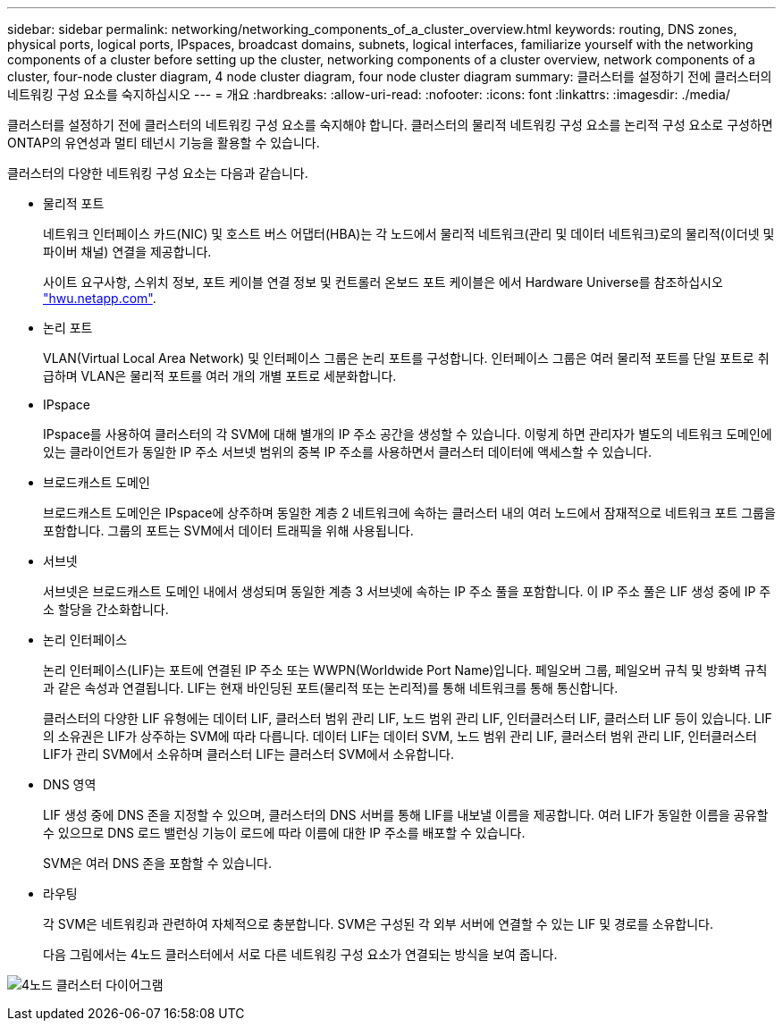 ---
sidebar: sidebar 
permalink: networking/networking_components_of_a_cluster_overview.html 
keywords: routing, DNS zones, physical ports, logical ports, IPspaces, broadcast domains, subnets, logical interfaces, familiarize yourself with the networking components of a cluster before setting up the cluster, networking components of a cluster overview, network components of a cluster, four-node cluster diagram, 4 node cluster diagram, four node cluster diagram 
summary: 클러스터를 설정하기 전에 클러스터의 네트워킹 구성 요소를 숙지하십시오 
---
= 개요
:hardbreaks:
:allow-uri-read: 
:nofooter: 
:icons: font
:linkattrs: 
:imagesdir: ./media/


[role="lead"]
클러스터를 설정하기 전에 클러스터의 네트워킹 구성 요소를 숙지해야 합니다. 클러스터의 물리적 네트워킹 구성 요소를 논리적 구성 요소로 구성하면 ONTAP의 유연성과 멀티 테넌시 기능을 활용할 수 있습니다.

클러스터의 다양한 네트워킹 구성 요소는 다음과 같습니다.

* 물리적 포트
+
네트워크 인터페이스 카드(NIC) 및 호스트 버스 어댑터(HBA)는 각 노드에서 물리적 네트워크(관리 및 데이터 네트워크)로의 물리적(이더넷 및 파이버 채널) 연결을 제공합니다.

+
사이트 요구사항, 스위치 정보, 포트 케이블 연결 정보 및 컨트롤러 온보드 포트 케이블은 에서 Hardware Universe를 참조하십시오 https://hwu.netapp.com/["hwu.netapp.com"^].

* 논리 포트
+
VLAN(Virtual Local Area Network) 및 인터페이스 그룹은 논리 포트를 구성합니다. 인터페이스 그룹은 여러 물리적 포트를 단일 포트로 취급하며 VLAN은 물리적 포트를 여러 개의 개별 포트로 세분화합니다.

* IPspace
+
IPspace를 사용하여 클러스터의 각 SVM에 대해 별개의 IP 주소 공간을 생성할 수 있습니다. 이렇게 하면 관리자가 별도의 네트워크 도메인에 있는 클라이언트가 동일한 IP 주소 서브넷 범위의 중복 IP 주소를 사용하면서 클러스터 데이터에 액세스할 수 있습니다.

* 브로드캐스트 도메인
+
브로드캐스트 도메인은 IPspace에 상주하며 동일한 계층 2 네트워크에 속하는 클러스터 내의 여러 노드에서 잠재적으로 네트워크 포트 그룹을 포함합니다. 그룹의 포트는 SVM에서 데이터 트래픽을 위해 사용됩니다.

* 서브넷
+
서브넷은 브로드캐스트 도메인 내에서 생성되며 동일한 계층 3 서브넷에 속하는 IP 주소 풀을 포함합니다. 이 IP 주소 풀은 LIF 생성 중에 IP 주소 할당을 간소화합니다.

* 논리 인터페이스
+
논리 인터페이스(LIF)는 포트에 연결된 IP 주소 또는 WWPN(Worldwide Port Name)입니다. 페일오버 그룹, 페일오버 규칙 및 방화벽 규칙과 같은 속성과 연결됩니다. LIF는 현재 바인딩된 포트(물리적 또는 논리적)를 통해 네트워크를 통해 통신합니다.

+
클러스터의 다양한 LIF 유형에는 데이터 LIF, 클러스터 범위 관리 LIF, 노드 범위 관리 LIF, 인터클러스터 LIF, 클러스터 LIF 등이 있습니다. LIF의 소유권은 LIF가 상주하는 SVM에 따라 다릅니다. 데이터 LIF는 데이터 SVM, 노드 범위 관리 LIF, 클러스터 범위 관리 LIF, 인터클러스터 LIF가 관리 SVM에서 소유하며 클러스터 LIF는 클러스터 SVM에서 소유합니다.

* DNS 영역
+
LIF 생성 중에 DNS 존을 지정할 수 있으며, 클러스터의 DNS 서버를 통해 LIF를 내보낼 이름을 제공합니다. 여러 LIF가 동일한 이름을 공유할 수 있으므로 DNS 로드 밸런싱 기능이 로드에 따라 이름에 대한 IP 주소를 배포할 수 있습니다.

+
SVM은 여러 DNS 존을 포함할 수 있습니다.

* 라우팅
+
각 SVM은 네트워킹과 관련하여 자체적으로 충분합니다. SVM은 구성된 각 외부 서버에 연결할 수 있는 LIF 및 경로를 소유합니다.

+
다음 그림에서는 4노드 클러스터에서 서로 다른 네트워킹 구성 요소가 연결되는 방식을 보여 줍니다.



image:ontap_nm_image2.jpeg["4노드 클러스터 다이어그램"]

